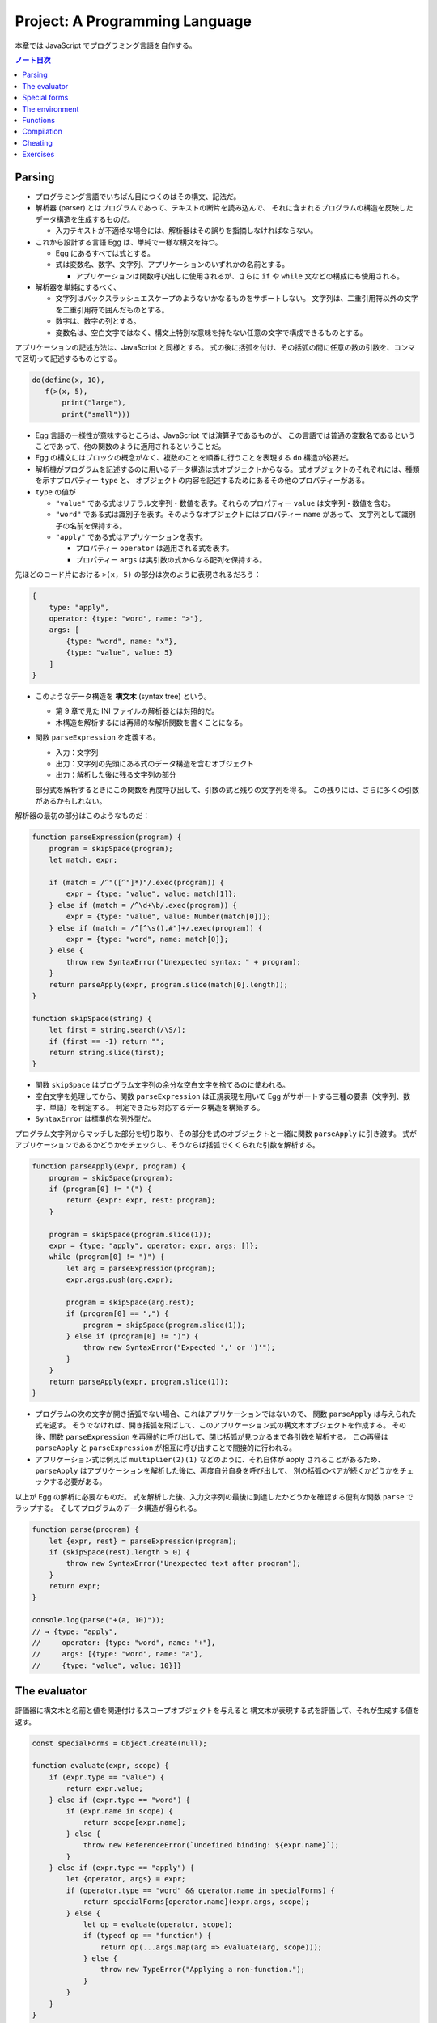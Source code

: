 ======================================================================
Project: A Programming Language
======================================================================

本章では JavaScript でプログラミング言語を自作する。

.. contents:: ノート目次

Parsing
======================================================================

* プログラミング言語でいちばん目につくのはその構文、記法だ。
* 解析器 (parser) とはプログラムであって、テキストの断片を読み込んで、
  それに含まれるプログラムの構造を反映したデータ構造を生成するものだ。

  * 入力テキストが不適格な場合には、解析器はその誤りを指摘しなければならない。

* これから設計する言語 Egg は、単純で一様な構文を持つ。

  * Egg にあるすべては式とする。
  * 式は変数名、数字、文字列、アプリケーションのいずれかの名前とする。

    * アプリケーションは関数呼び出しに使用されるが、さらに
      ``if`` や ``while`` 文などの構成にも使用される。

* 解析器を単純にするべく、

  * 文字列はバックスラッシュエスケープのようないかなるものをサポートしない。
    文字列は、二重引用符以外の文字を二重引用符で囲んだものとする。
  * 数字は、数字の列とする。
  * 変数名は、空白文字ではなく、構文上特別な意味を持たない任意の文字で構成できるものとする。

アプリケーションの記述方法は、JavaScript と同様とする。
式の後に括弧を付け、その括弧の間に任意の数の引数を、コンマで区切って記述するものとする。

.. code:: text

   do(define(x, 10),
      f(>(x, 5),
          print("large"),
          print("small")))

* Egg 言語の一様性が意味するところは、JavaScript では演算子であるものが、
  この言語では普通の変数名であるということであって、他の関数のように適用されるということだ。
* Egg の構文にはブロックの概念がなく、複数のことを順番に行うことを表現する ``do`` 構造が必要だ。
* 解析機がプログラムを記述するのに用いるデータ構造は式オブジェクトからなる。
  式オブジェクトのそれぞれには、種類を示すプロパティー ``type`` と、
  オブジェクトの内容を記述するためにあるその他のプロパティーがある。

* ``type`` の値が

  * ``"value"`` である式はリテラル文字列・数値を表す。それらのプロパティー ``value`` は文字列・数値を含む。
  * ``"word"`` である式は識別子を表す。そのようなオブジェクトにはプロパティー ``name`` があって、
    文字列として識別子の名前を保持する。
  * ``"apply"`` である式はアプリケーションを表す。

    * プロパティー ``operator`` は適用される式を表す。
    * プロパティー ``args`` は実引数の式からなる配列を保持する。

先ほどのコード片における ``>(x, 5)`` の部分は次のように表現されるだろう：

.. code:: javascript

   {
       type: "apply",
       operator: {type: "word", name: ">"},
       args: [
           {type: "word", name: "x"},
           {type: "value", value: 5}
       ]
   }

* このようなデータ構造を **構文木** (syntax tree) という。

  * 第 9 章で見た INI ファイルの解析器とは対照的だ。
  * 木構造を解析するには再帰的な解析関数を書くことになる。

* 関数 ``parseExpression`` を定義する。

  * 入力：文字列
  * 出力：文字列の先頭にある式のデータ構造を含むオブジェクト
  * 出力：解析した後に残る文字列の部分

  部分式を解析するときにこの関数を再度呼び出して、引数の式と残りの文字列を得る。
  この残りには、さらに多くの引数があるかもしれない。

解析器の最初の部分はこのようなものだ：

.. code:: javascript

   function parseExpression(program) {
       program = skipSpace(program);
       let match, expr;

       if (match = /^"([^"]*)"/.exec(program)) {
           expr = {type: "value", value: match[1]};
       } else if (match = /^\d+\b/.exec(program)) {
           expr = {type: "value", value: Number(match[0])};
       } else if (match = /^[^\s(),#"]+/.exec(program)) {
           expr = {type: "word", name: match[0]};
       } else {
           throw new SyntaxError("Unexpected syntax: " + program);
       }
       return parseApply(expr, program.slice(match[0].length));
   }

   function skipSpace(string) {
       let first = string.search(/\S/);
       if (first == -1) return "";
       return string.slice(first);
   }

* 関数 ``skipSpace`` はプログラム文字列の余分な空白文字を捨てるのに使われる。
* 空白文字を処理してから、関数 ``parseExpression`` は正規表現を用いて
  Egg がサポートする三種の要素（文字列、数字、単語）を判定する。
  判定できたら対応するデータ構造を構築する。
* ``SyntaxError`` は標準的な例外型だ。

プログラム文字列からマッチした部分を切り取り、その部分を式のオブジェクトと一緒に関数 ``parseApply`` に引き渡す。
式がアプリケーションであるかどうかをチェックし、そうならば括弧でくくられた引数を解析する。

.. code:: javascript

   function parseApply(expr, program) {
       program = skipSpace(program);
       if (program[0] != "(") {
           return {expr: expr, rest: program};
       }

       program = skipSpace(program.slice(1));
       expr = {type: "apply", operator: expr, args: []};
       while (program[0] != ")") {
           let arg = parseExpression(program);
           expr.args.push(arg.expr);

           program = skipSpace(arg.rest);
           if (program[0] == ",") {
               program = skipSpace(program.slice(1));
           } else if (program[0] != ")") {
               throw new SyntaxError("Expected ',' or ')'");
           }
       }
       return parseApply(expr, program.slice(1));
   }

* プログラムの次の文字が開き括弧でない場合、これはアプリケーションではないので、
  関数 ``parseApply`` は与えられた式を返す。
  そうでなければ、開き括弧を飛ばして、このアプリケーション式の構文木オブジェクトを作成する。
  その後、関数 ``parseExpression`` を再帰的に呼び出して、閉じ括弧が見つかるまで各引数を解析する。
  この再帰は ``parseApply`` と ``parseExpression`` が相互に呼び出すことで間接的に行われる。
* アプリケーション式は例えば ``multiplier(2)(1)`` などのように、それ自体が apply されることがあるため、
  ``parseApply`` はアプリケーションを解析した後に、再度自分自身を呼び出して、
  別の括弧のペアが続くかどうかをチェックする必要がある。

以上が Egg の解析に必要なものだ。
式を解析した後、入力文字列の最後に到達したかどうかを確認する便利な関数 ``parse`` でラップする。
そしてプログラムのデータ構造が得られる。

.. code:: javascript

   function parse(program) {
       let {expr, rest} = parseExpression(program);
       if (skipSpace(rest).length > 0) {
           throw new SyntaxError("Unexpected text after program");
       }
       return expr;
   }

   console.log(parse("+(a, 10)"));
   // → {type: "apply",
   //     operator: {type: "word", name: "+"},
   //     args: [{type: "word", name: "a"},
   //     {type: "value", value: 10}]}

The evaluator
======================================================================

評価器に構文木と名前と値を関連付けるスコープオブジェクトを与えると
構文木が表現する式を評価して、それが生成する値を返す。

.. code:: javascript

   const specialForms = Object.create(null);

   function evaluate(expr, scope) {
       if (expr.type == "value") {
           return expr.value;
       } else if (expr.type == "word") {
           if (expr.name in scope) {
               return scope[expr.name];
           } else {
               throw new ReferenceError(`Undefined binding: ${expr.name}`);
           }
       } else if (expr.type == "apply") {
           let {operator, args} = expr;
           if (operator.type == "word" && operator.name in specialForms) {
               return specialForms[operator.name](expr.args, scope);
           } else {
               let op = evaluate(operator, scope);
               if (typeof op == "function") {
                   return op(...args.map(arg => evaluate(arg, scope)));
               } else {
                   throw new TypeError("Applying a non-function.");
               }
           }
       }
   }

* 評価器にはそれぞれの式の種類に応じたコードがある。

  * リテラル値（これも式の一種）はその値を生成する。
  * 変数については、それがスコープ内に本当に定義されているかをチェックする必要がある。
    定義されている場合に限り、変数の値を取りに行く。
  * アプリケーションはより複雑だ。

    * ``if`` 文のように特別な形式ならば何も評価せずに
      この形式を処理する関数に実引数式をスコープとともに渡す。
    * 通常の呼び出しであれば、演算子を評価してそれが関数であることを確認し、
      評価された実引数でそれを呼び出す。

* Egg の関数値を表すのに JavaScript のプレーンな関数値を用いる。
* 関数 ``evaluate`` の再帰的な構造は解析器の類似した構造と似ていて、どちらも言語自身の構造を反映している。
  解析器と評価器を統合して、解析中に評価することもできる。
  しかし、上記のように分割するとプログラムをより明確にする。

Egg の通訳に必要なのは以上で、実に単純なものだ。
しかし、特別な形式をいくつか定義したり、便利な値を環境に追加したりしないと、多くのことがまだできない。

Special forms
======================================================================

オブジェクト ``specialForms`` を Egg における特別な構文を定義するのに使う。
このオブジェクトはタントとそのような形式を評価する関数とを関連付ける。

まず ``if`` を追加する：

.. code:: javascript

   specialForms.if = (args, scope) => {
       if (args.length != 3) {
           throw new SyntaxError("Wrong number of args to if");
       } else if (evaluate(args[0], scope) !== false) {
           return evaluate(args[1], scope);
       } else {
           return evaluate(args[2], scope);
       }
   };

* Egg の ``if`` 文はちょうど三つの引数を期待する。
  まず最初の引数を評価して、その結果 ``false`` でなければ二番目の引数を評価してそれを返す。
  ``false`` ならば三番目の引数を評価してそれを返す。

  * JavaScript の ``if`` というよりは、三項演算子により似ている。
  * これは式であり文ではない。つまり、第二引数または第三引数の結果を生成する。

* さらに ``if`` の条件値の処理方法も異なる。
  上のコードから明らかにゼロや空の文字列を ``false`` 扱いせず、厳密に値 ``false`` を扱う。
* ``if`` を通常の関数ではなく、特別な形式で表現する理由とは、
  関数への実引数すべてが関数が呼び出されるよりも前に評価される一方で、
  この ``if`` は、第一引数の値に応じて第二引数か第三引数のいずれか一方のみを評価する必要があるからだ。

``while`` 形式も同様にする。

.. code:: javascript

   specialForms.while = (args, scope) => {
       if (args.length != 2) {
           throw new SyntaxError("Wrong number of args to while");
       }
       while (evaluate(args[0], scope) !== false) {
           evaluate(args[1], scope);
       }

       // Since undefined does not exist in Egg, we return false,
       // for lack of a meaningful result.
       return false;
   };

``do`` ループはすべての引数を上から下へ実行する。評価は最後の引数が生成する値だ。

.. code:: javascript

   specialForms.do = (args, scope) => {
       let value = false;
       for (let arg of args) {
           value = evaluate(arg, scope);
       }
       return value;
   };

変数を定義する機能を実装するために ``define`` という形式も作る。

* 第一引数：単語
* 第二引数：その単語に割り当てる値を生成する式

.. code:: javascript

   specialForms.define = (args, scope) => {
       if (args.length != 2 || args[0].type != "word") {
           throw new SyntaxError("Incorrect use of define");
       }
       let value = evaluate(args[1], scope);
       scope[args[0].name] = value;
       return value;
   };

The environment
======================================================================

評価器が受理するスコープはオブジェクトであって、

* そのプロパティーの名前が変数名と対応し、かつ
* そのプロパティーの値が、変数が束縛されている値に対応する

ようなものだ。

先ほどの ``if`` 文を使用できるようにするには、真偽値にアクセスしなければならない。
真偽値は二つしかないので、特別な構文は不要だ。単に二つの名前を ``true`` と
``false`` に束縛する。

.. code:: javascript

   const topScope = Object.create(null);

   topScope.true = true;
   topScope.false = false;

* ここで ``topScope`` は大域名前空間を表す。
* これにより真偽値を否定する簡単な式を評価できるようになった。

  .. code:: javascript

     let prog = parse(`if(true, false, true)`);
     evaluate(prog, topScope); // → false

基本的な算術演算子と比較演算子を提供するべく、関数値をいくつか大域名前空間に追加する。
コードを短く保つために、演算子を個別に定義するのではなく JavaScript にある
``Function`` を利用してループ内で一連の演算子を合成する。

.. code:: javascript

   for (let op of ["+", "-", "*", "/", "==", "<", ">"]) {
       topScope[op] = Function("a, b", `return a ${op} b;`);
   }

値を出力する手段が欲しいので ``console.log`` を関数にラップしてそれを ``print`` を名付けることにする。

.. code:: javascript

   topScope.print = value => {
       console.log(value);
       return value;
   };

以上で簡単なプログラムを書くのに十分な初頭的なツールが用意できた。

次の関数 ``run`` は、プログラムを解析して新しいスコープで実行するものだ。

.. code:: javascript

   function run(program) {
       return evaluate(parse(program), Object.create(topScope));
   }

オブジェクトプロトタイプの連鎖を使って入れ子になったスコープを表現して、
プログラムが大域名前空間を変更することなしに、そのローカルスコープに変数を追加できるはずだ。

.. code:: javascript

   run(`
   do(define(total, 0),
      define(count, 1),
      while(<(count, 11),
            do(define(total, +(total, count)),
               define(count, +(count, 1)))),
      print(total))
   `);
   // → 55

* 150 行未満のコードで実装された言語で書かれたものだと思えば悪くない。

Functions
======================================================================

関数機能 ``fun`` 文を定義する。これはそれほど難しくない。

* 最後の引数を関数の本体として扱い、
* それ以外の引数すべてを関数の引数リストとして使用する。

.. code:: javascript

   specialForms.fun = (args, scope) => {
       if (!args.length) {
           throw new SyntaxError("Functions need a body");
       }
       let body = args[args.length - 1];
       let params = args.slice(0, args.length - 1).map(expr => {
           if (expr.type != "word") {
               throw new SyntaxError("Parameter names must be words");
           }
           return expr.name;
       });

       return function() {
           if (arguments.length != params.length) {
               throw new TypeError("Wrong number of arguments");
           }
           let localScope = Object.create(scope);
           for (let i = 0; i < arguments.length; i++) {
               localScope[params[i]] = arguments[i];
           }
           return evaluate(body, localScope);
       };
   };

Egg の関数は固有の関数スコープを有する。
``fun`` が生成する関数は、この関数スコープを作成し、実引数の変数を追加する。
それから、このスコープで関数本体を評価して結果を返す。

.. code:: javascript

   run(`
   do(define(plusOne, fun(a, +(a, 1))),
      print(plusOne(10)))
   `);
   // → 11

   run(`
   do(define(pow, fun(base, exp,
      if(==(exp, 0), 1, *(base, pow(base, -(exp, 1)))))),
      print(pow(2, 10)))
   `);
   // → 1024

Compilation
======================================================================

* ここまでで実装したのは **インタープリター** だ。
  インタープリターは評価の際に解析器が生成したプログラムの表現に直接作用する。
* **コンパイル** とは、解析と実行の間に段階をもう一つ追加する工程だ。
  これにより、プログラムをより効率的に評価できるものに変換する。
* 伝統的には、コンパイルとはプログラムを機械語に変換することを指すが、
  プログラムを別の表現に変換する工程すべてをコンパイルとみなすこともできる。
* Egg に対する評価戦略としては次のようなものも考えられた。
  最初にプログラムを JavaScript のそれに変換し、
  ``Function`` を使って JavaScript のコンパイラーを起動し、その結果を実行するというものだ。

  * これが正しく実装されれば、Egg はひじょうに高速に実行され、なおかつ実装もまったく単純だ。

Cheating
======================================================================

* Egg の ``if`` と ``while`` の定義をするときに、これらが JavaScript でのそれらの
  ちょっとしたラッパーであることに気付いたはずだ。値にいたっては JavaScript の値だ。
* JavaScript の上での Egg の実装と、機械が提供する生の機能から直接
  プログラミング言語を実装するのが要求する手間と複雑さを比較すると、
  その差は歴然としている。
* この章ではプログラミング言語がどのように働くのかを理想的に印象づけた。
* 何かを達成するには、すべてを自分でするよりも、ずるいことをするのが効果的だ。
* この章のおもちゃのような言語はともかく、小さな言語を書くことが実際の仕事で役に立つこともある。

  * そのような言語は、一般的なそれと似ている必要はない。
  * 仮に JavaScript に正規表現が存在しなかったならば、
    自分で正規表現の解析器や評価器を独自に書くこともできるだろう。

* **ドメイン固有言語** という考え方もある。汎用言語よりも適切な状況があり得る。

Exercises
======================================================================

.. todo:: 問題をやるのは後回し。
